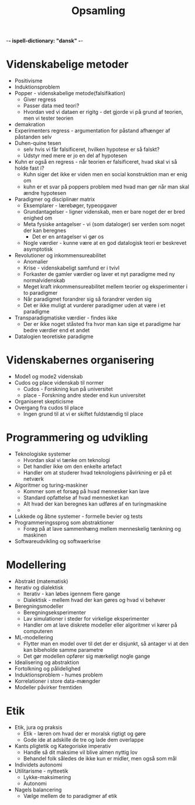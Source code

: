 -*- ispell-dictionary: "dansk" -*-
#+title: Opsamling

* Videnskabelige metoder
+ Positivisme
+ Induktionsproblem
+ Popper - videnskabelige metode(falsifikation)
  + Giver regress
  + Passer data med teori?
  + Hvordan ved vi dataen er rigitg - det gjorde vi på grund af teorien, men vi tester teorien
+ demakration
+ Experimenters regress - argumentation for påstand afhænger af påstanden selv
+ Duhen-quine tesen
  + selv hvis vi får falsificeret, hvilken hypotese er så falskt?
  + Udstyr med mere er jo en del af hypotesen
+ Kuhn er også en regress - når teorien er falsificeret, hvad skal vi så holde fast i?
  + Kuhn siger det ikke er viden men en social konstruktion man er enig om
  + kuhn er et svar på poppers problem med hvad man gør når man skal ændre hypotesen
+ Paradigmer og disciplinær matrix
  + Eksemplarer - lærebøger, typeopgaver
  + Grundantagelser - ligner videnskab, men er bare noget der er bred enighed om
  + Meta fysiske antagelser - vi (som dataloger) ser verden som noget der kan beregnes
    + Det er en antagelser vi gør os
  + Nogle værdier - kunne være at en god datalogisk teori er beskrevet asymptotisk
+ Revolutioner og inkommensureabilitet
  + Anomalier
  + Krise - videnskabeligt samfund er i tvivl
  + Forkaster de gamler værdier og laver et nyt paradigme med ny normalvidenskab
  + Meget kraft inkommensureabilitet mellem teorier og eksperimenter i to paradigmer
  + Når paradigmet forandrer sig så forandrer verden sig
  + Det er ikke muligt at vurderer paradigmer uden at være i et paradigme
+ Transparadigmatiske værdier - findes ikke
  + Der er ikke noget ståsted fra hvor man kan sige et paradigme har bedre værdier end et andet
+ Datalogien teoretiske paradigme

* Videnskabernes organisering
+ Mode1 og mode2 videnskab
+ Cudos og place videnskab til normer
  + Cudos - Forskning kun på universitet
  + place - Forskning andre steder end kun universitet
+ Organiseret skepticisme
+ Overgang fra cudos til place
  + Ingen grund til at vi er skiftet fuldstændig til place

* Programmering og udvikling
+ Teknologiske systemer
  + Hvordan skal vi tænke om teknologi
  + Det handler ikke om den enkelte artefact
  + Handler om at studerer hvad teknologiens påvirkning er på et netværk
+ Algoritmer og turing-maskiner
  + Kommer som et forsøg på hvad mennesker kan lave
  + Standard opfattelse af hvad mennesket kan
  + Alt hvad der kan beregnes kan udføres af en turingmaskine
  +
+ Lukkede og åbne systemer - formelle bevier og tests
+ Programmeringssprog som abstraktioner
  + Forøg på at lave sammenhæng mellem menneskelig tænkning og maskinen
+ Softwareudvikling og softwaerkrise

* Modellering
+ Abstrakt (matematisk)
+ Iterativ og dialektisk
  + Iterativ - kan løbes igennem flere gange
  + Dialektisk - mellem hvad der kan gøres og hvad vi behøver
+ Beregningsmodeller
  + Beregningseksperimenter
  + Lav simulationer i steder for virkelige eksperimenter
  + Handler om at lave diskrete modeller eller algoritmer vi kører på computeren
+ ML-modellering
  + Flytter man en model over til det der er disjunkt, så antager vi at den kan bibeholde samme parametre
  + Det gør modellen opfører sig mærkeligt nogle gange
+ Idealisering og abstraktion
+ Fortolkning og pålidelighed
+ Induktionsproblem - humes problem
+ Korrelationer i store data-mængder
+ Modeller påvirker fremtiden

* Etik
+ Etik, jura og praksis
  + Etik - læren om hvad der er moralsk rigtigt og gøre
  + Gode ide at adskille de tre og lade dem overlappe
+ Kants pligtetik og Kategoriske imperativ
  + Handle så dit maksime vil blive almen nyttig lov
  + Behandel folk således de ikke kun er midler, men også som mål
+ Individets autonomi
+ Utilitarisme - nytteetik
  + Lykke-maksimering
  + Autonomi
+ Nagels balancering
  + Vælge mellem de to paradigmer af etik
